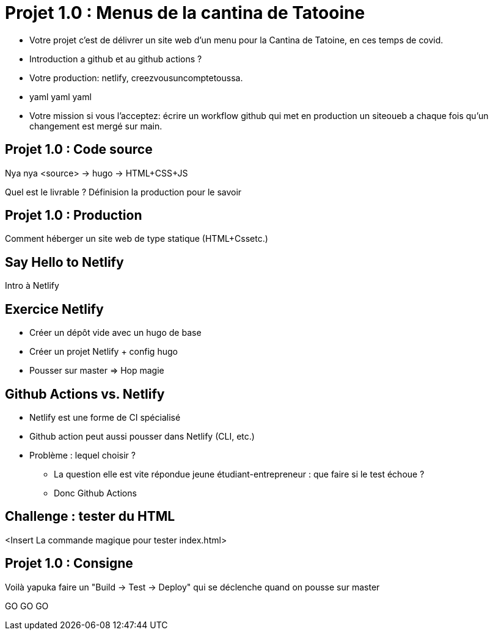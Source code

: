 
[{invert}]
= Projet 1.0 : Menus de la cantina de Tatooine

* Votre projet c'est de délivrer un site web d'un menu pour la Cantina de Tatoine, en ces temps de covid.
* Introduction a github et au github actions ?
* Votre production: netlify, creezvousuncomptetoussa.
* yaml yaml yaml
* Votre mission si vous l'acceptez: écrire un workflow github qui met en production un siteoueb a chaque fois qu'un changement est mergé sur main.

== Projet 1.0 : Code source

Nya nya <source> -> hugo -> HTML+CSS+JS

Quel est le livrable ? Définision la production pour le savoir

== Projet 1.0 : Production

Comment héberger un site web de type statique (HTML+Cssetc.)

== Say Hello to Netlify

Intro à Netlify

== Exercice Netlify

* Créer un dépôt vide avec un hugo de base
* Créer un projet Netlify + config hugo
* Pousser sur master => Hop magie

== Github Actions vs. Netlify

* Netlify est une forme de CI spécialisé
* Github action peut aussi pousser dans Netlify (CLI, etc.)
* Problème : lequel choisir ?
** La question elle est vite répondue jeune étudiant-entrepreneur : que faire si le test échoue ?
** Donc Github Actions

== Challenge : tester du HTML

<Insert La commande magique pour tester index.html>

== Projet 1.0 : Consigne

Voilà yapuka faire un "Build -> Test -> Deploy" qui se déclenche quand on pousse sur master

GO GO GO
